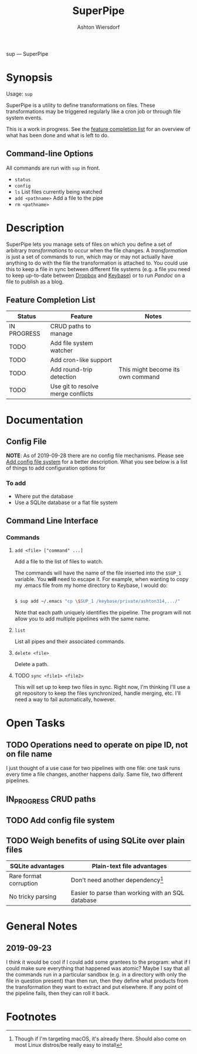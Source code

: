 #+TITLE: SuperPipe
#+AUTHOR: Ashton Wiersdorf

sup --- SuperPipe

* Synopsis

Usage: =sup=

SuperPipe is a utility to define transformations on files. These transformations may be triggered regularly like a cron job or through file system events.

This is a work in progress. See the [[id:BC7A7927-9189-4722-8020-A66050D09046][feature completion list]] for an overview of what has been done and what is left to do.

** Command-line Options

All commands are run with =sup= in front.

 - =status=
 - =config=
 - =ls= List files currently being watched
 - =add <pathname>= Add a file to the pipe
 - =rm <pathname>=

* Description

SuperPipe lets you manage sets of files on which you define a set of arbitrary /transformations/ to occur when the file changes. A /transformation/ is just a set of commands to run, which may or may not actually have anything to do with the file the transformation is attached to. You could use this to keep a file in sync between different file systems (e.g. a file you need to keep up-to-date between [[https://dropbox.com][Dropbox]] and [[https://keybase.io/][Keybase]]) or to run [[pandoc.org][Pandoc]] on a file to publish as a blog.

** Feature Completion List
  :PROPERTIES:
  :ID:       BC7A7927-9189-4722-8020-A66050D09046
  :END:

| Status      | Feature                            | Notes                             |
|-------------+------------------------------------+-----------------------------------|
| IN PROGRESS | CRUD paths to manage               |                                   |
| TODO        | Add file system watcher            |                                   |
| TODO        | Add cron-like support              |                                   |
| TODO        | Add round-trip detection           | This might become its own command |
| TODO        | Use git to resolve merge conflicts |                                   |

* Documentation

** Config File

*NOTE*: As of 2019-09-28 there are no config file mechanisms. Please see [[id:8C464D3F-E83E-4E1A-8799-4578F63BE69F][Add config file system]] for a better description. What you see below is a list of things to add configuration options for

*** To add

 - Where put the database
 - Use a SQLite database or a flat file system


** Command Line Interface

*** Commands

**** =add <file> ["command" ...]=

Add a file to the list of files to watch.

The commands will have the name of the file inserted into the =$SUP_1= variable. You *will* need to escape it. For example, when wanting to copy my .emacs file from my home directory to Keybase, I would do:

#+BEGIN_SRC bash

  $ sup add ~/.emacs "cp \$SUP_1 /keybase/private/ashton314,.../"

#+END_SRC

Note that each path uniquely identifies the pipeline. The program will not allow you to add multiple pipelines with the same name.

**** =list=

List all pipes and their associated commands.

**** =delete <file>=

Delete a path.

**** TODO =sync <file1> <file2>=

This will set up to keep two files in sync. Right now, I'm thinking I'll use a git repository to keep the files synchronized, handle merging, etc. I'll need a way to fail automatically, however.

* Open Tasks

** TODO Operations need to operate on pipe ID, not on file name

I just thought of a use case for two pipelines with one file: one task runs every time a file changes, another happens daily. Same file, two different pipelines.

** IN_PROGRESS CRUD paths
   :LOGBOOK:
   - State "IN_PROGRESS" from "TODO"       [2019-09-28 Sat 20:19]
   :END:

** TODO Add config file system
   :PROPERTIES:
   :ID:       8C464D3F-E83E-4E1A-8799-4578F63BE69F
   :END:

** TODO Weigh benefits of using SQLite over plain files

| SQLite advantages      | Plain-text file advantages                        |
|------------------------+---------------------------------------------------|
| Rare format corruption | Don't need another dependency[fn:1]               |
| No tricky parsing      | Easier to parse than working with an SQL database |

* General Notes
** 2019-09-23

I think it would be cool if I could add some grantees to the program: what if I could make sure everything that happened was atomic? Maybe I say that all the commands run in a particular sandbox (e.g. in a directory with only the file in question present) than then run, then they define what products from the transformation they want to extract and put elsewhere. If any point of the pipeline fails, then they can roll it back.

* Footnotes

[fn:1] Though if I'm targeting macOS, it's already there. Should also come on most Linux distros/be really easy to install
